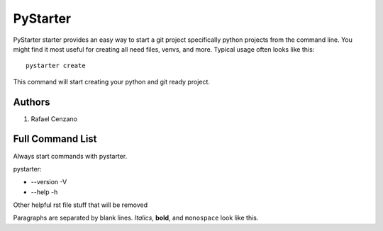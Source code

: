 =========
PyStarter
=========

PyStarter starter provides an easy way to start a git project specifically python projects from the command line. You might find
it most useful for creating all need files, venvs, and more. Typical usage
often looks like this::

    pystarter create

This command will start creating your python and git ready project.


Authors
=======

1. Rafael Cenzano


Full Command List
=================

Always start commands with pystarter.

pystarter:

* --version -V

* --help -h





Other helpful rst file stuff that will be removed

Paragraphs are separated by blank lines. *Italics*, **bold**,
and ``monospace`` look like this.
